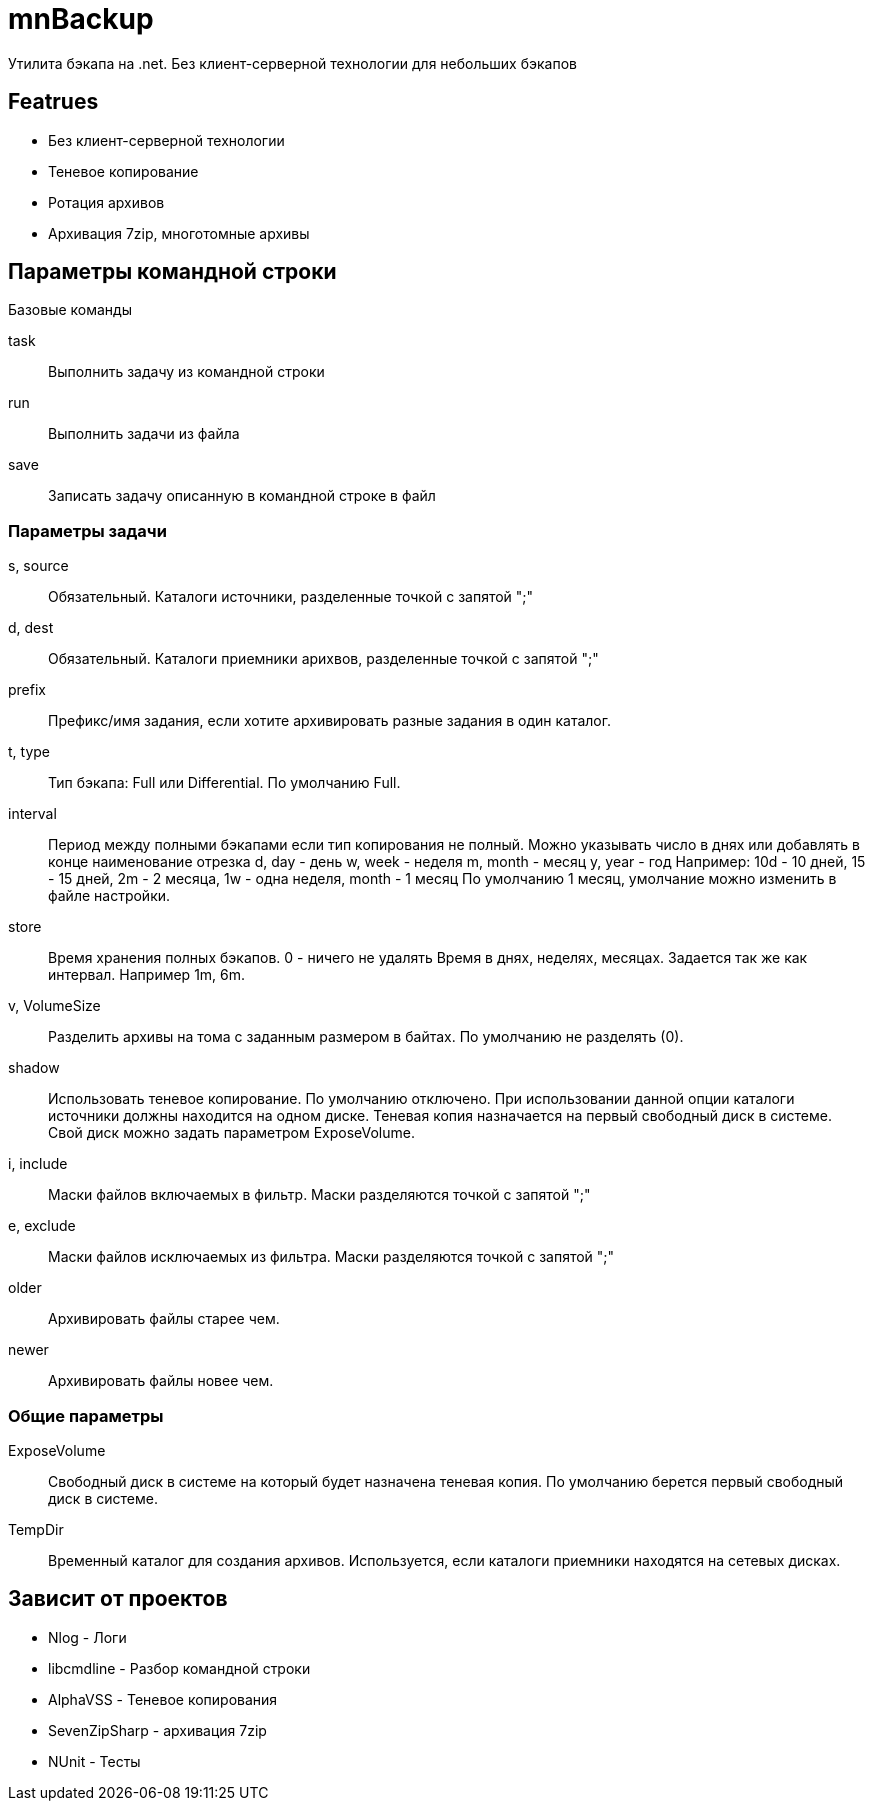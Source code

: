 ﻿mnBackup
========

Утилита бэкапа на .net. Без клиент-серверной технологии для небольших бэкапов

Featrues
--------

 * Без клиент-серверной технологии
 * Теневое копирование
 * Ротация архивов
 * Архивация 7zip, многотомные архивы


 
Параметры командной строки
--------------------------

Базовые команды

task::
	Выполнить задачу из командной строки
run::
	Выполнить задачи из файла
save::
	Записать задачу описанную в командной строке в файл
	
Параметры задачи
~~~~~~~~~~~~~~~~

s, source::
	Обязательный. Каталоги источники, разделенные точкой с запятой ";"

d, dest::
	Обязательный. Каталоги приемники арихвов, разделенные точкой с запятой ";"

prefix::
	Префикс/имя задания, если хотите архивировать разные задания в один каталог.
	
t, type::
	Тип бэкапа: Full или Differential. По умолчанию Full.
	
interval::
	Период между полными бэкапами если тип копирования не полный.
	Можно указывать число в днях или добавлять в конце наименование отрезка
	d, day - день
	w, week - неделя
	m, month - месяц
	y, year - год
	Например: 10d - 10 дней, 15 - 15 дней, 2m - 2 месяца, 1w - одна неделя,	month - 1 месяц
	По умолчанию 1 месяц, умолчание можно изменить в файле настройки.
	
store::
	Время хранения полных бэкапов. 0 - ничего не удалять
	Время в днях, неделях, месяцах. Задается так же как интервал. Например 1m, 6m.
	
v, VolumeSize::
	Разделить архивы на тома с заданным размером в байтах. По умолчанию не разделять (0).
	
shadow::
	Использовать теневое копирование. По умолчанию отключено.
	При использовании данной опции каталоги источники должны находится на одном диске.
	Теневая копия назначается на первый свободный диск в системе. Свой диск можно задать
	параметром ExposeVolume.
	
i, include::
	Маски файлов включаемых в фильтр. Маски разделяются точкой с запятой ";"
	
e, exclude::
	Маски файлов исключаемых из фильтра. Маски разделяются точкой с запятой ";"

older::
	Архивировать файлы старее чем.
	
newer::
	Архивировать файлы новее чем.

Общие параметры
~~~~~~~~~~~~~~~

ExposeVolume::
	Свободный диск в системе на который будет назначена теневая копия. По умолчанию берется
	первый свободный диск в системе.
 
TempDir::
	Временный каталог для создания архивов. Используется, если каталоги приемники находятся
	на сетевых дисках.

Зависит от проектов
-------------------

 * Nlog - Логи
 * libcmdline - Разбор командной строки
 * AlphaVSS - Теневое копирования
 * SevenZipSharp - архивация 7zip
 * NUnit - Тесты
 
 